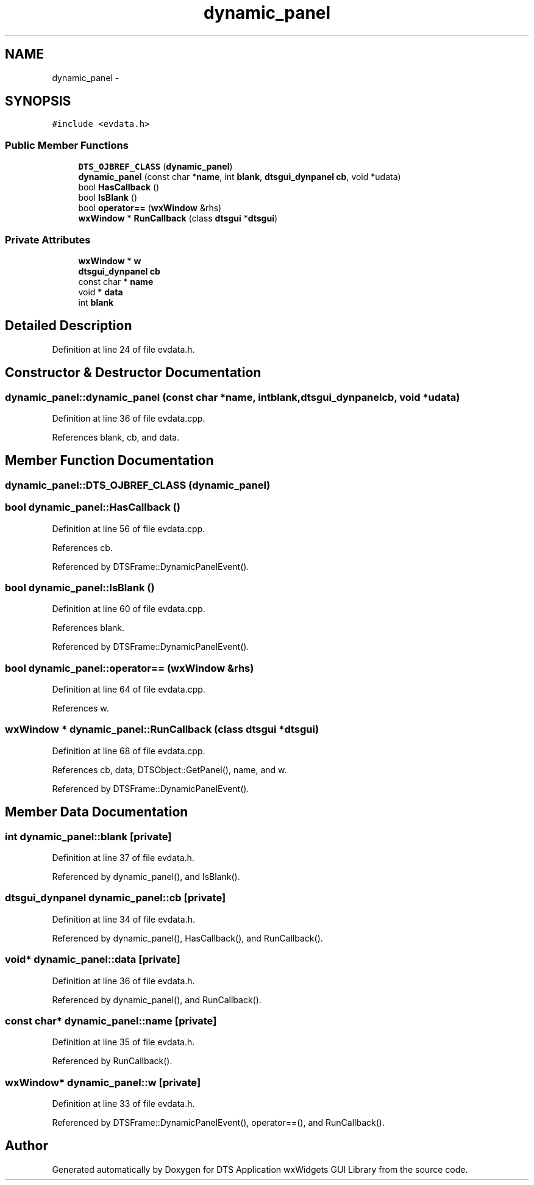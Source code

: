 .TH "dynamic_panel" 3 "Fri Oct 11 2013" "Version 0.00" "DTS Application wxWidgets GUI Library" \" -*- nroff -*-
.ad l
.nh
.SH NAME
dynamic_panel \- 
.SH SYNOPSIS
.br
.PP
.PP
\fC#include <evdata\&.h>\fP
.SS "Public Member Functions"

.in +1c
.ti -1c
.RI "\fBDTS_OJBREF_CLASS\fP (\fBdynamic_panel\fP)"
.br
.ti -1c
.RI "\fBdynamic_panel\fP (const char *\fBname\fP, int \fBblank\fP, \fBdtsgui_dynpanel\fP \fBcb\fP, void *udata)"
.br
.ti -1c
.RI "bool \fBHasCallback\fP ()"
.br
.ti -1c
.RI "bool \fBIsBlank\fP ()"
.br
.ti -1c
.RI "bool \fBoperator==\fP (\fBwxWindow\fP &rhs)"
.br
.ti -1c
.RI "\fBwxWindow\fP * \fBRunCallback\fP (class \fBdtsgui\fP *\fBdtsgui\fP)"
.br
.in -1c
.SS "Private Attributes"

.in +1c
.ti -1c
.RI "\fBwxWindow\fP * \fBw\fP"
.br
.ti -1c
.RI "\fBdtsgui_dynpanel\fP \fBcb\fP"
.br
.ti -1c
.RI "const char * \fBname\fP"
.br
.ti -1c
.RI "void * \fBdata\fP"
.br
.ti -1c
.RI "int \fBblank\fP"
.br
.in -1c
.SH "Detailed Description"
.PP 
Definition at line 24 of file evdata\&.h\&.
.SH "Constructor & Destructor Documentation"
.PP 
.SS "dynamic_panel::dynamic_panel (const char *name, intblank, \fBdtsgui_dynpanel\fPcb, void *udata)"

.PP
Definition at line 36 of file evdata\&.cpp\&.
.PP
References blank, cb, and data\&.
.SH "Member Function Documentation"
.PP 
.SS "dynamic_panel::DTS_OJBREF_CLASS (\fBdynamic_panel\fP)"

.SS "bool dynamic_panel::HasCallback ()"

.PP
Definition at line 56 of file evdata\&.cpp\&.
.PP
References cb\&.
.PP
Referenced by DTSFrame::DynamicPanelEvent()\&.
.SS "bool dynamic_panel::IsBlank ()"

.PP
Definition at line 60 of file evdata\&.cpp\&.
.PP
References blank\&.
.PP
Referenced by DTSFrame::DynamicPanelEvent()\&.
.SS "bool dynamic_panel::operator== (\fBwxWindow\fP &rhs)"

.PP
Definition at line 64 of file evdata\&.cpp\&.
.PP
References w\&.
.SS "\fBwxWindow\fP * dynamic_panel::RunCallback (class \fBdtsgui\fP *dtsgui)"

.PP
Definition at line 68 of file evdata\&.cpp\&.
.PP
References cb, data, DTSObject::GetPanel(), name, and w\&.
.PP
Referenced by DTSFrame::DynamicPanelEvent()\&.
.SH "Member Data Documentation"
.PP 
.SS "int dynamic_panel::blank\fC [private]\fP"

.PP
Definition at line 37 of file evdata\&.h\&.
.PP
Referenced by dynamic_panel(), and IsBlank()\&.
.SS "\fBdtsgui_dynpanel\fP dynamic_panel::cb\fC [private]\fP"

.PP
Definition at line 34 of file evdata\&.h\&.
.PP
Referenced by dynamic_panel(), HasCallback(), and RunCallback()\&.
.SS "void* dynamic_panel::data\fC [private]\fP"

.PP
Definition at line 36 of file evdata\&.h\&.
.PP
Referenced by dynamic_panel(), and RunCallback()\&.
.SS "const char* dynamic_panel::name\fC [private]\fP"

.PP
Definition at line 35 of file evdata\&.h\&.
.PP
Referenced by RunCallback()\&.
.SS "\fBwxWindow\fP* dynamic_panel::w\fC [private]\fP"

.PP
Definition at line 33 of file evdata\&.h\&.
.PP
Referenced by DTSFrame::DynamicPanelEvent(), operator==(), and RunCallback()\&.

.SH "Author"
.PP 
Generated automatically by Doxygen for DTS Application wxWidgets GUI Library from the source code\&.
